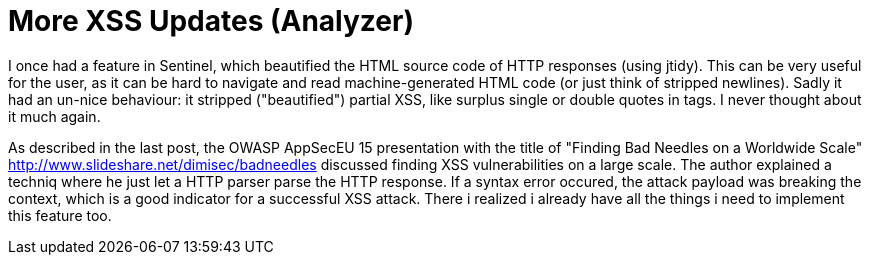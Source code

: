 = More XSS Updates (Analyzer)

I once had a feature in Sentinel, which beautified the HTML source code of HTTP responses (using jtidy). This can be very useful for the user, as it can be hard to navigate and read machine-generated HTML code (or just think of stripped newlines). Sadly it had an un-nice behaviour: it stripped ("beautified") partial XSS, like surplus single or double quotes in tags. I never thought about it much again.

As described in the last post, the OWASP AppSecEU 15 presentation with the title of "Finding Bad Needles on a Worldwide Scale" http://www.slideshare.net/dimisec/badneedles discussed finding XSS vulnerabilities on a large scale. The author explained a techniq where he just let a HTTP parser parse the HTTP response. If a syntax error occured, the attack payload was breaking the context, which is a good indicator for a successful XSS attack. There i realized i already have all the things i need to implement this feature too.



